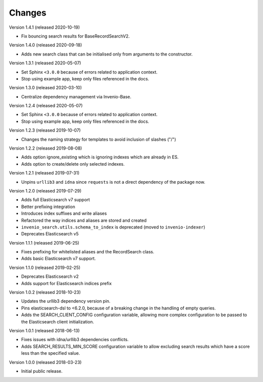 ..
    This file is part of Invenio.
    Copyright (C) 2015-2020 CERN.

    Invenio is free software; you can redistribute it and/or modify it
    under the terms of the MIT License; see LICENSE file for more details.

Changes
=======

Version 1.4.1 (released 2020-10-19)

- Fix bouncing search results for BaseRecordSearchV2.

Version 1.4.0 (released 2020-09-18)

- Adds new search class that can be initialised only from arguments to the
  constructor.

Version 1.3.1 (released 2020-05-07)

- Set Sphinx ``<3.0.0`` because of errors related to application context.
- Stop using example app, keep only files referenced in the docs.

Version 1.3.0 (released 2020-03-10)

- Centralize dependency management via Invenio-Base.

Version 1.2.4 (released 2020-05-07)

- Set Sphinx ``<3.0.0`` because of errors related to application context.
- Stop using example app, keep only files referenced in the docs.

Version 1.2.3 (released 2019-10-07)

- Changes the naming strategy for templates to avoid inclusion of slashes ("/")

Version 1.2.2 (released 2019-08-08)

- Adds option ignore_existing which is ignoring indexes which are already in ES.
- Adds option to create/delete only selected indexes.

Version 1.2.1 (released 2019-07-31)

- Unpins ``urllib3`` and ``idna`` since ``requests`` is not a direct dependency
  of the package now.

Version 1.2.0 (released 2019-07-29)

- Adds full Elasticsearch v7 support
- Better prefixing integration
- Introduces index suffixes and write aliases
- Refactored the way indices and aliases are stored and created
- ``invenio_search.utils.schema_to_index`` is deprecated (moved to
  ``invenio-indexer``)
- Deprecates Elasticsearch v5

Version 1.1.1 (released 2019-06-25)

- Fixes prefixing for whitelisted aliases and the RecordSearch class.
- Adds basic Elasticsearch v7 support.

Version 1.1.0 (released 2019-02-25)

- Deprecates Elasticsearch v2
- Adds support for Elasticsearch indices prefix

Version 1.0.2 (released 2018-10-23)

- Updates the urllib3 dependency version pin.
- Pins elasticsearch-dsl to <6.2.0, because of a breaking change in the
  handling of empty queries.
- Adds the SEARCH_CLIENT_CONFIG configuration variable, allowing more complex
  configuration to be passed to the Elasticsearch client initialization.

Version 1.0.1 (released 2018-06-13)

- Fixes issues with idna/urllib3 dependencies conflicts.
- Adds SEARCH_RESULTS_MIN_SCORE configuration variable to allow excluding
  search results which have a score less than the specified value.

Version 1.0.0 (released 2018-03-23)

- Initial public release.
